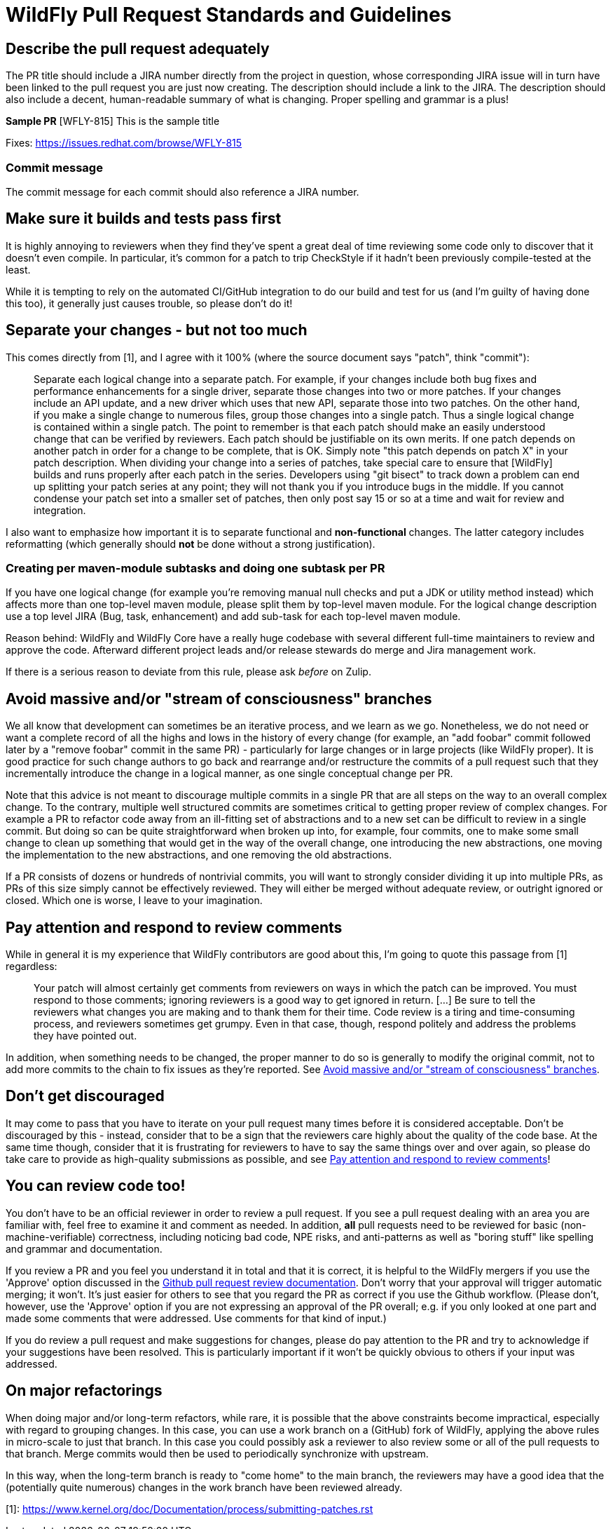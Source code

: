 [[WildFly_PR_Standard]]
= WildFly Pull Request Standards and Guidelines

ifdef::env-github[]
:tip-caption: :bulb:
:note-caption: :information_source:
:important-caption: :heavy_exclamation_mark:
:caution-caption: :fire:
:warning-caption: :warning:
endif::[]

== Describe the pull request adequately
The PR title should include a JIRA number directly from the project in question, whose corresponding JIRA issue will in turn have been linked to the pull request you are just now creating. The description should include a link to the JIRA. The description should also include a decent, human-readable summary of what is changing. Proper spelling and grammar is a plus!

*Sample PR*
[WFLY-815] This is the sample title

Fixes: https://issues.redhat.com/browse/WFLY-815

=== Commit message
The commit message for each commit should also reference a JIRA number.

== Make sure it builds and tests pass first
It is highly annoying to reviewers when they find they've spent a great deal of time reviewing some code only to discover that it doesn't even compile. In particular, it's common for a patch to trip CheckStyle if it hadn't been previously compile-tested at the least.

While it is tempting to rely on the automated CI/GitHub integration to do our build and test for us (and I'm guilty of having done this too), it generally just causes trouble, so please don't do it!

== Separate your changes - but not too much

This comes directly from [1], and I agree with it 100% (where the source document says "patch", think "commit"):

> Separate each logical change into a separate patch.
> For example, if your changes include both bug fixes and performance enhancements for a single driver, separate those changes into two or more patches. If your changes include an API update, and a new driver which uses that new API, separate those into two patches.
> On the other hand, if you make a single change to numerous files, group those changes into a single patch. Thus a single logical change is contained within a single patch.
> The point to remember is that each patch should make an easily understood change that can be verified by reviewers. Each patch should be justifiable on its own merits.
> If one patch depends on another patch in order for a change to be complete, that is OK. Simply note "this patch depends on patch X" in your patch description.
> When dividing your change into a series of patches, take special care to ensure that [WildFly] builds and runs properly after each patch in the series. Developers using "git bisect" to track down a problem can end up splitting your patch series at any point; they will not thank you if you introduce bugs in the middle. If you cannot condense your patch set into a smaller set of patches, then only post say 15 or so at a time and wait for review and integration.

I also want to emphasize how important it is to separate functional and *non-functional* changes. The latter category includes reformatting (which generally should *not* be done without a strong justification).

=== Creating per maven-module subtasks and doing one subtask per PR
If you have one logical change (for example you're removing manual null checks and put a JDK or utility method instead) which affects more than one top-level maven module, please split them by top-level maven module.
For the logical change description use a top level JIRA (Bug, task, enhancement) and add sub-task for each top-level maven module.

Reason behind: WildFly and WildFly Core have a really huge codebase with several different full-time maintainers to review and approve the code. Afterward different project leads and/or release stewards do merge and Jira management work.

If there is a serious reason to deviate from this rule, please ask _before_ on Zulip.

[[prstandards_avoid_massive]]
== Avoid massive and/or "stream of consciousness" branches
We all know that development can sometimes be an iterative process, and we learn as we go. Nonetheless, we do not need or want a complete record of all the highs and lows in the history of every change (for example, an "add foobar" commit followed later by a "remove foobar" commit in the same PR) - particularly for large changes or in large projects (like WildFly proper). It is good practice for such change authors to go back and rearrange and/or restructure the commits of a pull request such that they incrementally introduce the change in a logical manner, as one single conceptual change per PR.

Note that this advice is not meant to discourage multiple commits in a single PR that are all steps on the way to an overall complex change. To the contrary, multiple well structured commits are sometimes critical to getting proper review of complex changes. For example a PR to refactor code away from an ill-fitting set of abstractions and to a new set can be difficult to review in a single commit. But doing so can be quite straightforward when broken up into, for example, four commits, one to make some small change to clean up something that would get in the way of the overall change, one introducing the new abstractions, one moving the implementation to the new abstractions, and one removing the old abstractions.

If a PR consists of dozens or hundreds of nontrivial commits, you will want to strongly consider dividing it up into multiple PRs, as PRs of this size simply cannot be effectively reviewed. They will either be merged without adequate review, or outright ignored or closed. Which one is worse, I leave to your imagination.

[[prstandards_pay_attention]]
== Pay attention and respond to review comments
While in general it is my experience that WildFly contributors are good about this, I'm going to quote this passage from [1] regardless:

> Your patch will almost certainly get comments from reviewers on ways in which the patch can be improved. You must respond to those comments; ignoring reviewers is a good way to get ignored in return. [...]
> Be sure to tell the reviewers what changes you are making and to thank them for their time. Code review is a tiring and time-consuming process, and reviewers sometimes get grumpy. Even in that case, though, respond politely and address the problems they have pointed out.

In addition, when something needs to be changed, the proper manner to do so is generally to modify the original commit, not to add more commits to the chain to fix issues as they're reported. See link:#prstandards_avoid_massive[Avoid massive and/or "stream of consciousness" branches].

== Don't get discouraged
It may come to pass that you have to iterate on your pull request many times before it is considered acceptable. Don't be discouraged by this - instead, consider that to be a sign that the reviewers care highly about the quality of the code base. At the same time though, consider that it is frustrating for reviewers to have to say the same things over and over again, so please do take care to provide as high-quality submissions as possible, and see link:#prstandards_pay_attention[Pay attention and respond to review comments]!

== You can review code too!
You don't have to be an official reviewer in order to review a pull request. If you see a pull request dealing with an area you are familiar with, feel free to examine it and comment as needed. In addition, *all* pull requests need to be reviewed for basic (non-machine-verifiable) correctness, including noticing bad code, NPE risks, and anti-patterns as well as "boring stuff" like spelling and grammar and documentation.

If you review a PR and you feel you understand it in total and that it is correct, it is helpful to the WildFly mergers if you use the 'Approve' option discussed in the https://docs.github.com/en/github/collaborating-with-pull-requests/reviewing-changes-in-pull-requests/reviewing-proposed-changes-in-a-pull-request[Github pull request review documentation]. Don't worry that your approval will trigger automatic merging; it won't. It's just easier for others to see that you regard the PR as correct if you use the Github workflow. (Please don't, however, use the 'Approve' option if you are not expressing an approval of the PR overall; e.g. if you only looked at one part and made some comments that were addressed. Use comments for that kind of input.)

If you do review a pull request and make suggestions for changes, please do pay attention to the PR and try to acknowledge if your suggestions have been resolved. This is particularly important if it won't be quickly obvious to others if your input was addressed.

== On major refactorings
When doing major and/or long-term refactors, while rare, it is possible that the above constraints become impractical, especially with regard to grouping changes. In this case, you can use a work branch on a (GitHub) fork of WildFly, applying the above rules in micro-scale to just that branch. In this case you could possibly ask a reviewer to also review some or all of the pull requests to that branch. Merge commits would then be used to periodically synchronize with upstream.

In this way, when the long-term branch is ready to "come home" to the main branch, the reviewers may have a good idea that the (potentially quite numerous) changes in the work branch have been reviewed already.

[1]: https://www.kernel.org/doc/Documentation/process/submitting-patches.rst

